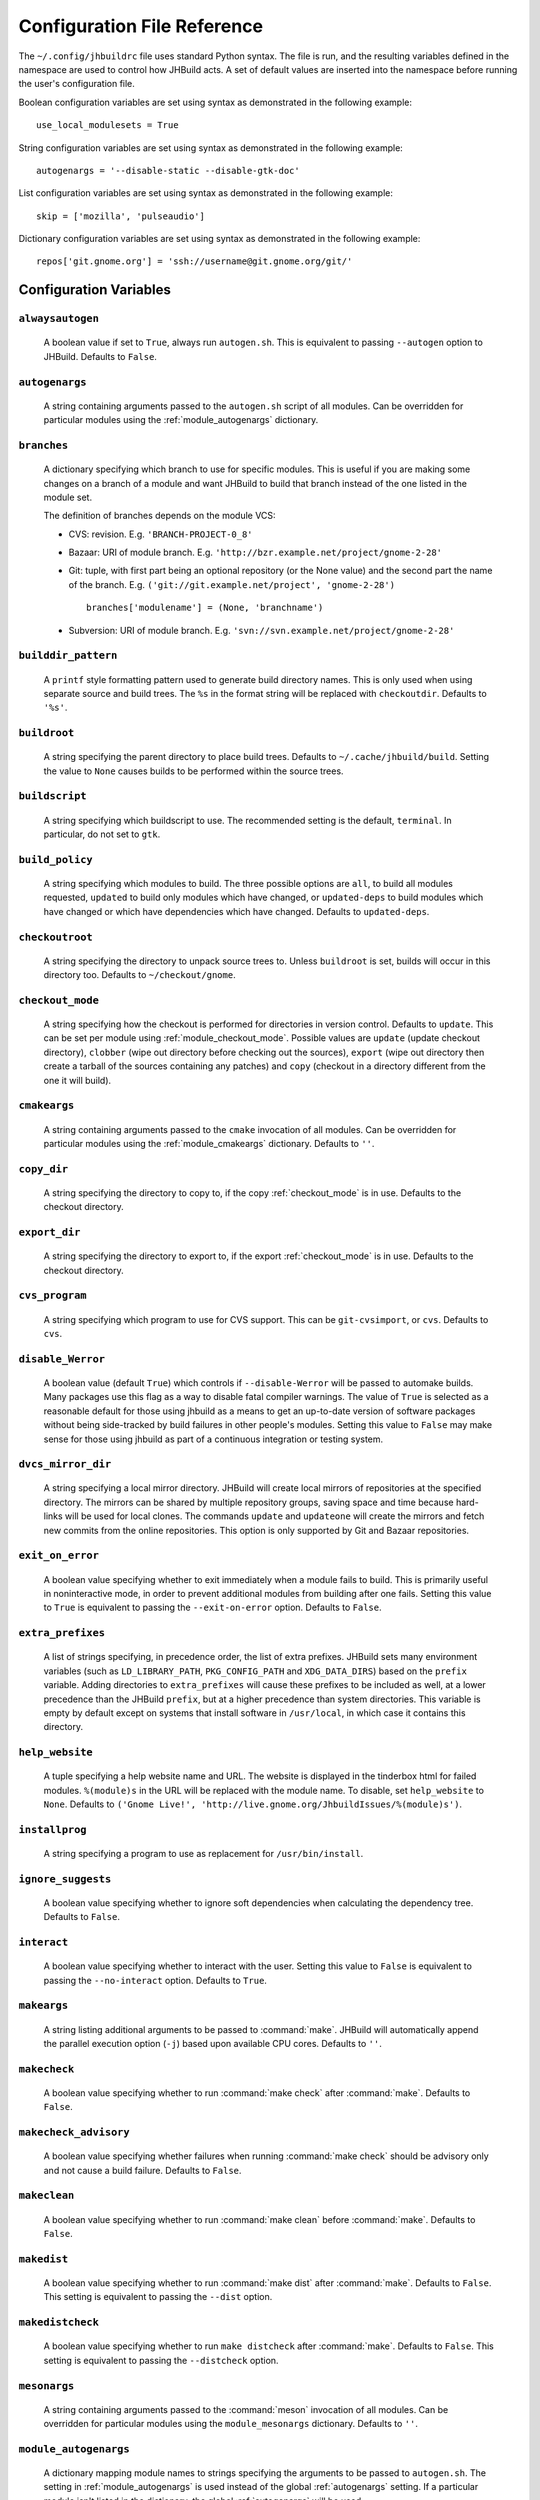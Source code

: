




Configuration File Reference
============================

The ``~/.config/jhbuildrc`` file uses standard Python syntax. The file
is run, and the resulting variables defined in the namespace are used to
control how JHBuild acts. A set of default values are inserted into the
namespace before running the user's configuration file.

Boolean configuration variables are set using syntax as demonstrated in
the following example:

::

   use_local_modulesets = True

String configuration variables are set using syntax as demonstrated in
the following example:

::

   autogenargs = '--disable-static --disable-gtk-doc'

List configuration variables are set using syntax as demonstrated in the
following example:

::

   skip = ['mozilla', 'pulseaudio']

Dictionary configuration variables are set using syntax as demonstrated
in the following example:

::

   repos['git.gnome.org'] = 'ssh://username@git.gnome.org/git/'

Configuration Variables
-----------------------

.. _alwaysautogen:

``alwaysautogen``
^^^^^^^^^^^^^^^^^^^^^^^^^^^^^^^^^^^^^^^^^^^^^

   A boolean value if set to ``True``, always run ``autogen.sh``. This
   is equivalent to passing ``--autogen`` option to JHBuild. Defaults to
   ``False``.

.. _autogenargs:

``autogenargs``
^^^^^^^^^^^^^^^^^^^^^^^^^^^^^^^^^^^^^^^^^^^^^

   A string containing arguments passed to the ``autogen.sh`` script of
   all modules. Can be overridden for particular modules using the
   :ref:`module_autogenargs` dictionary.

.. _branches:

``branches``
^^^^^^^^^^^^^^^^^^^^^^^^^^^^^^^^^^^^^^^^^^^^^

   A dictionary specifying which branch to use for specific modules.
   This is useful if you are making some changes on a branch of a module
   and want JHBuild to build that branch instead of the one listed in
   the module set.

   The definition of branches depends on the module VCS:

   -  CVS: revision. E.g. ``'BRANCH-PROJECT-0_8'``

   -  Bazaar: URI of module branch. E.g.
      ``'http://bzr.example.net/project/gnome-2-28'``

   -  Git: tuple, with first part being an optional repository (or the
      None value) and the second part the name of the branch. E.g.
      ``('git://git.example.net/project', 'gnome-2-28')``

      ::

         branches['modulename'] = (None, 'branchname')

   -  Subversion: URI of module branch. E.g.
      ``'svn://svn.example.net/project/gnome-2-28'``

.. _builddir_pattern:

``builddir_pattern``
^^^^^^^^^^^^^^^^^^^^^^^^^^^^^^^^^^^^^^^^^^^^^

   A ``printf`` style formatting pattern used to generate build
   directory names. This is only used when using separate source and
   build trees. The ``%s`` in the format string will be replaced with
   ``checkoutdir``. Defaults to ``'%s'``.

.. _buildroot:

``buildroot``
^^^^^^^^^^^^^^^^^^^^^^^^^^^^^^^^^^^^^^^^^^^^^

   A string specifying the parent directory to place build trees.
   Defaults to ``~/.cache/jhbuild/build``. Setting the value to ``None``
   causes builds to be performed within the source trees.

.. _buildscript:

``buildscript``
^^^^^^^^^^^^^^^^^^^^^^^^^^^^^^^^^^^^^^^^^^^^^

   A string specifying which buildscript to use. The recommended setting
   is the default, ``terminal``. In particular, do not set to ``gtk``.

.. _build_policy:

``build_policy``
^^^^^^^^^^^^^^^^^^^^^^^^^^^^^^^^^^^^^^^^^^^^^

   A string specifying which modules to build. The three possible
   options are ``all``, to build all modules requested, ``updated`` to
   build only modules which have changed, or ``updated-deps`` to build
   modules which have changed or which have dependencies which have
   changed. Defaults to ``updated-deps``.

.. _checkoutroot:

``checkoutroot``
^^^^^^^^^^^^^^^^^^^^^^^^^^^^^^^^^^^^^^^^^^^^^

   A string specifying the directory to unpack source trees to. Unless
   ``buildroot`` is set, builds will occur in this directory too.
   Defaults to ``~/checkout/gnome``.

.. _checkout_mode:

``checkout_mode``
^^^^^^^^^^^^^^^^^^^^^^^^^^^^^^^^^^^^^^^^^^^^^

   A string specifying how the checkout is performed for directories in
   version control. Defaults to ``update``. This can be set per module
   using :ref:`module_checkout_mode`. Possible values are ``update``
   (update checkout directory), ``clobber`` (wipe out directory before
   checking out the sources), ``export`` (wipe out directory then create
   a tarball of the sources containing any patches) and ``copy``
   (checkout in a directory different from the one it will build).

.. _cmakeargs:

``cmakeargs``
^^^^^^^^^^^^^^^^^^^^^^^^^^^^^^^^^^^^^^^^^^^^^

   A string containing arguments passed to the ``cmake`` invocation of
   all modules. Can be overridden for particular modules using the
   :ref:`module_cmakeargs` dictionary. Defaults to ``''``.

.. _copy_dir:

``copy_dir``
^^^^^^^^^^^^^^^^^^^^^^^^^^^^^^^^^^^^^^^^^^^^^

   A string specifying the directory to copy to, if the copy
   :ref:`checkout_mode` is in use. Defaults to the checkout directory.

.. _export_dir:

``export_dir``
^^^^^^^^^^^^^^^^^^^^^^^^^^^^^^^^^^^^^^^^^^^^^

   A string specifying the directory to export to, if the export
   :ref:`checkout_mode` is in use. Defaults to the checkout directory.

.. _cvs_program:

``cvs_program``
^^^^^^^^^^^^^^^^^^^^^^^^^^^^^^^^^^^^^^^^^^^^^

   A string specifying which program to use for CVS support. This can be
   ``git-cvsimport``, or ``cvs``. Defaults to ``cvs``.

.. _disable_Werror:

``disable_Werror``
^^^^^^^^^^^^^^^^^^^^^^^^^^^^^^^^^^^^^^^^^^^^^

   A boolean value (default ``True``) which controls if
   ``--disable-Werror`` will be passed to automake builds. Many packages
   use this flag as a way to disable fatal compiler warnings. The value
   of ``True`` is selected as a reasonable default for those using
   jhbuild as a means to get an up-to-date version of software packages
   without being side-tracked by build failures in other people's
   modules. Setting this value to ``False`` may make sense for those
   using jhbuild as part of a continuous integration or testing system.

.. _dvcs_mirror_dir:

``dvcs_mirror_dir``
^^^^^^^^^^^^^^^^^^^^^^^^^^^^^^^^^^^^^^^^^^^^^

   A string specifying a local mirror directory. JHBuild will create
   local mirrors of repositories at the specified directory. The mirrors
   can be shared by multiple repository groups, saving space and time
   because hard-links will be used for local clones. The commands
   ``update`` and ``updateone`` will create the mirrors and fetch new
   commits from the online repositories. This option is only supported
   by Git and Bazaar repositories.

.. _exit_on_error:

``exit_on_error``
^^^^^^^^^^^^^^^^^^^^^^^^^^^^^^^^^^^^^^^^^^^^^

   A boolean value specifying whether to exit immediately when a module
   fails to build. This is primarily useful in noninteractive mode, in
   order to prevent additional modules from building after one fails.
   Setting this value to ``True`` is equivalent to passing the
   ``--exit-on-error`` option. Defaults to ``False``.

.. _extra_prefixes:

``extra_prefixes``
^^^^^^^^^^^^^^^^^^^^^^^^^^^^^^^^^^^^^^^^^^^^^

   A list of strings specifying, in precedence order, the list of extra
   prefixes. JHBuild sets many environment variables (such as
   ``LD_LIBRARY_PATH``, ``PKG_CONFIG_PATH`` and ``XDG_DATA_DIRS``) based
   on the ``prefix`` variable. Adding directories to ``extra_prefixes``
   will cause these prefixes to be included as well, at a lower
   precedence than the JHBuild ``prefix``, but at a higher precedence
   than system directories. This variable is empty by default except on
   systems that install software in ``/usr/local``, in which case it
   contains this directory.

.. _help_website:

``help_website``
^^^^^^^^^^^^^^^^^^^^^^^^^^^^^^^^^^^^^^^^^^^^^

   A tuple specifying a help website name and URL. The website is
   displayed in the tinderbox html for failed modules. ``%(module)s`` in
   the URL will be replaced with the module name. To disable, set
   ``help_website`` to ``None``. Defaults to
   ``('Gnome Live!', 'http://live.gnome.org/JhbuildIssues/%(module)s')``.

.. _installprog:

``installprog``
^^^^^^^^^^^^^^^^^^^^^^^^^^^^^^^^^^^^^^^^^^^^^

   A string specifying a program to use as replacement for
   ``/usr/bin/install``.

.. _ignore_suggests:

``ignore_suggests``
^^^^^^^^^^^^^^^^^^^^^^^^^^^^^^^^^^^^^^^^^^^^^

   A boolean value specifying whether to ignore soft dependencies when
   calculating the dependency tree. Defaults to ``False``.

.. _interact:

``interact``
^^^^^^^^^^^^^^^^^^^^^^^^^^^^^^^^^^^^^^^^^^^^^

   A boolean value specifying whether to interact with the user. Setting
   this value to ``False`` is equivalent to passing the
   ``--no-interact`` option. Defaults to ``True``.

.. _makeargs:

``makeargs``
^^^^^^^^^^^^^^^^^^^^^^^^^^^^^^^^^^^^^^^^^^^^^

   A string listing additional arguments to be passed to :command:`make`.
   JHBuild will automatically append the parallel execution option
   (``-j``) based upon available CPU cores. Defaults to ``''``.

.. _makecheck:

``makecheck``
^^^^^^^^^^^^^^^^^^^^^^^^^^^^^^^^^^^^^^^^^^^^^

   A boolean value specifying whether to run :command:`make check` after
   :command:`make`. Defaults to ``False``.

.. _makecheck_advisory:

``makecheck_advisory``
^^^^^^^^^^^^^^^^^^^^^^^^^^^^^^^^^^^^^^^^^^^^^

   A boolean value specifying whether failures when running
   :command:`make check` should be advisory only and not cause a build failure.
   Defaults to ``False``.

.. _makeclean:

``makeclean``
^^^^^^^^^^^^^^^^^^^^^^^^^^^^^^^^^^^^^^^^^^^^^

   A boolean value specifying whether to run :command:`make clean` before
   :command:`make`. Defaults to ``False``.

.. _makedist:

``makedist``
^^^^^^^^^^^^^^^^^^^^^^^^^^^^^^^^^^^^^^^^^^^^^

   A boolean value specifying whether to run :command:`make dist` after
   :command:`make`. Defaults to ``False``. This setting is equivalent to
   passing the ``--dist`` option.

.. _makedistcheck:

``makedistcheck``
^^^^^^^^^^^^^^^^^^^^^^^^^^^^^^^^^^^^^^^^^^^^^

   A boolean value specifying whether to run ``make distcheck`` after
   :command:`make`. Defaults to ``False``. This setting is equivalent to
   passing the ``--distcheck`` option.

.. _mesonargs:

``mesonargs``
^^^^^^^^^^^^^^^^^^^^^^^^^^^^^^^^^^^^^^^^^^^^^

   A string containing arguments passed to the :command:`meson` invocation of
   all modules. Can be overridden for particular modules using the
   ``module_mesonargs`` dictionary. Defaults to ``''``.

.. _module_autogenargs:

``module_autogenargs``
^^^^^^^^^^^^^^^^^^^^^^^^^^^^^^^^^^^^^^^^^^^^^

   A dictionary mapping module names to strings specifying the arguments
   to be passed to ``autogen.sh``. The setting in :ref:`module_autogenargs`
   is used instead of the global :ref:`autogenargs` setting. If a
   particular module isn't listed in the dictionary, the global
   :ref:`autogenargs` will be used.

.. _module_checkout_mode:

``module_checkout_mode``
^^^^^^^^^^^^^^^^^^^^^^^^^^^^^^^^^^^^^^^^^^^^^
   A dictionary specifying which checkout mode to use for modules. This
   overrides the global :ref:`checkout_mode` setting.

.. _module_cmakeargs:

``module_cmakeargs``
^^^^^^^^^^^^^^^^^^^^^^^^^^^^^^^^^^^^^^^^^^^^^

   A dictionary mapping module names to strings specifying the arguments
   to be passed to :command:`cmake`. The setting in :ref:`module_cmakeargs` is
   used instead of the global :ref:`cmakeargs` setting. If a particular
   module isn’t listed in the dictionary, the global :ref:`cmakeargs` will
   be used.

.. _module_makeargs:

``module_makeargs``
^^^^^^^^^^^^^^^^^^^^^^^^^^^^^^^^^^^^^^^^^^^^^

   A dictionary mapping module names to strings specifying the arguments
   to pass to :command:`make`. The setting in :ref:`module_makeargs` replaces the
   value of :ref:`makeargs`. If a particular module isn't listed in the
   dictionary, the global :ref:`makeargs` will be used.

.. _module_makecheck:

``module_makecheck``
^^^^^^^^^^^^^^^^^^^^^^^^^^^^^^^^^^^^^^^^^^^^^

   A dictionary mapping module names to boolean values specifying
   whether to run ``make check`` after ``make``. The setting in
   :ref:`module_makecheck` replaces the value of :ref:`makecheck`. If a
   particular module isn't listed in the dictionary, the global
   :ref:`makecheck` will be used.

.. _module_mesonargs:

``module_mesonargs``
^^^^^^^^^^^^^^^^^^^^^^^^^^^^^^^^^^^^^^^^^^^^^

   A dictionary mapping module names to strings specifying the arguments
   to be passed to ``meson``. The setting in :ref:`module_mesonargs` is
   used instead of the global :ref:`mesonargs` setting. If a particular
   module isn’t listed in the dictionary, the global :ref:`mesonargs` will
   be used.

.. _module_ninjaargs:

``module_ninjaargs``
^^^^^^^^^^^^^^^^^^^^^^^^^^^^^^^^^^^^^^^^^^^^^

   A dictionary mapping module names to strings specifying the arguments
   to pass to ``ninja``. The setting in :ref:`module_ninjaargs` replaces
   the value of :ref:`ninjaargs`. If a particular module isn't listed in
   the dictionary, the global :ref:`ninjaargs` will be used.

.. _module_nopoison:

``module_nopoison``
^^^^^^^^^^^^^^^^^^^^^^^^^^^^^^^^^^^^^^^^^^^^^

   A dictionary mapping module names to boolean values. If a module is
   set to ``True``, JHBuild will attempt to build dependent modules even
   if the specified module failed. The setting in :ref:`module_nopoison`
   replaces the value of :ref:`nopoison`. If a particular module isn't
   listed in the dictionary, the global :ref:`nopoison` will be used.

.. _module_extra_env:

``module_extra_env``
^^^^^^^^^^^^^^^^^^^^^^^^^^^^^^^^^^^^^^^^^^^^^
   A dictionary mapping module names to dictionaries with extra
   environment variables to pass when executing commands for the module.

.. _module_static_analyzer:

``module_static_analyzer``
^^^^^^^^^^^^^^^^^^^^^^^^^^^^^^^^^^^^^^^^^^^^^

   Dictionary mapping module names to boolean values indicating whether
   static analysis should be performed while building that module. This
   allows the global :ref:`static_analyzer` configuration option to be
   overridden.

.. _modules:

``modules``
^^^^^^^^^^^^^^^^^^^^^^^^^^^^^^^^^^^^^^^^^^^^^

   A list of strings specifying the modules to build. The list of
   modules actually built will be recursively expanded to include all
   the dependencies unless the :ref:`buildone` command is used.
   Defaults to ``['meta-gnome-desktop']``.

.. _moduleset:

``moduleset``
^^^^^^^^^^^^^^^^^^^^^^^^^^^^^^^^^^^^^^^^^^^^^

   A string or list of strings specifying the name(s) of the module
   set(s) to use. This can either be the filename of a moduleset
   included with JHBuild (excluding the path and extension), or a full
   HTTP URL to an externally managed moduleset. HTTP URL modulesets are
   cached locally. If a module with the same name is present in more
   than one moduleset, the last set listed takes priority. Modulesets
   provided with JHBuild are updated to match the current GNOME
   development release.

.. _modulesets_dir:

``modulesets_dir``
^^^^^^^^^^^^^^^^^^^^^^^^^^^^^^^^^^^^^^^^^^^^^

   A string specifying the directory containing the modulesets to use.
   Defaults to the ``modulesets/`` directory in JHBuild sources.

.. _nice_build:

``nice_build``
^^^^^^^^^^^^^^^^^^^^^^^^^^^^^^^^^^^^^^^^^^^^^

   Run builds under the ``SCHED_IDLE`` priority on Linux, ``nice`` on
   other Unix. This can dramatically improve desktop interactivity for
   parallel builds while having only a negligible impact on build
   throughput.

.. _ninjaargs:

``ninjaargs``
^^^^^^^^^^^^^^^^^^^^^^^^^^^^^^^^^^^^^^^^^^^^^

   A string listing additional arguments to be passed to ``ninja``.
   Defaults to ``''``.

.. _nobuild:

``nobuild``
^^^^^^^^^^^^^^^^^^^^^^^^^^^^^^^^^^^^^^^^^^^^^

   A boolean value, if set to ``True`` JHBuild will not build modules,
   but just download and unpack the sources. The default value is
   ``False``.

.. _nonetwork:

``nonetwork``
^^^^^^^^^^^^^^^^^^^^^^^^^^^^^^^^^^^^^^^^^^^^^

   A boolean value specifying whether to access the network. This
   affects checking out or updating CVS modules, downloading tarballs
   and updating module sets. Setting this to ``True`` is equivalent to
   passing the ``--no-network`` option. Defaults to ``False``.

.. _nonotify:

``nonotify``
^^^^^^^^^^^^^^^^^^^^^^^^^^^^^^^^^^^^^^^^^^^^^

   A boolean value specifying whether to emit notifications using the
   notification daemon. If set to ``False``, notifications are emitted.
   Defaults to ``True``.

.. _nopoison:

``nopoison``
^^^^^^^^^^^^^^^^^^^^^^^^^^^^^^^^^^^^^^^^^^^^^

   A boolean value, if set to ``True`` JHBuild attempts to build modules
   even if one or more of the module's dependencies failed to build.
   This option is equivalent to the ``--no-poison`` argument. The
   default value is ``False``.

.. _notrayicon:

``notrayicon``
^^^^^^^^^^^^^^^^^^^^^^^^^^^^^^^^^^^^^^^^^^^^^

   A boolean value specifying whether to show an icon in the system tray
   using Zenity. If set to ``False``, an icon is shown. Defaults to
   ``True``.

.. _noxvfb:

``noxvfb``
^^^^^^^^^^^^^^^^^^^^^^^^^^^^^^^^^^^^^^^^^^^^^

   A boolean value, if set to ``True`` JHBuild will run any graphical
   tests on the real X server, rather than using ``Xvfb``. This option
   is equivalent to passing ``--no-xvfb``. The default value is
   ``False``.

.. _partial_build:

``partial_build``
^^^^^^^^^^^^^^^^^^^^^^^^^^^^^^^^^^^^^^^^^^^^^

   A boolean value, if set to ``True`` JHBuild will not build dependency
   modules if corresponding system packages are installed and sufficient
   version. Defaults to ``True``.

.. _prefix:

``prefix``
^^^^^^^^^^^^^^^^^^^^^^^^^^^^^^^^^^^^^^^^^^^^^

   A string specifying the prefix to install modules to. ``prefix`` must
   be an absolute path. This directory must be writable. Defaults to
   ``'~/jhbuild/install/'``.

.. _pretty_print:

``pretty_print``
^^^^^^^^^^^^^^^^^^^^^^^^^^^^^^^^^^^^^^^^^^^^^

   A boolean value specifying whether to pretty format the subprocess
   output. Only CVS output supports pretty printing. Disable if the
   pretty printing causes problems. Defaults to ``True``.

.. _print_command_pattern:

``print_command_pattern``
^^^^^^^^^^^^^^^^^^^^^^^^^^^^^^^^^^^^^^^^^^^^^

   A string displayed before JHBuild executes a command. ``%(command)s``
   in the string will be replaced with the command about to be executed.
   ``%(cwd)s`` in the string will be replaced with the current working
   directory. Defaults to ``'%(command)s'``.

.. _progress_bar:

``progress_bar``
^^^^^^^^^^^^^^^^^^^^^^^^^^^^^^^^^^^^^^^^^^^^^

   A boolean value specifying whether to display a progress bar during
   :ref:`quiet_mode`. Defaults to ``True``.

.. _quiet_mode:

``quiet_mode``
^^^^^^^^^^^^^^^^^^^^^^^^^^^^^^^^^^^^^^^^^^^^^

   A boolean value, if set to ``True`` disables the output of running
   commands. Defaults to ``False``.

.. _repos:

``repos``
^^^^^^^^^^^^^^^^^^^^^^^^^^^^^^^^^^^^^^^^^^^^^

   A dictionary specifying an alternative repository location for a
   particular repository. This configuration variable is useful to a
   module developer. By default, JHBuild will check out code from
   repositories using an anonymous repository location. The dictionary
   keys are short repository names and the values are the alternative
   repository location strings. For example:

   ::

      repos['git.gnome.org'] = 'ssh://username@git.gnome.org/git/'

.. _shallow_clone:

``shallow_clone``
^^^^^^^^^^^^^^^^^^^^^^^^^^^^^^^^^^^^^^^^^^^^^

   A boolean value specifying if JHBuild should prefer smaller version
   control downloads. Equivalent to ``git clone --depth 1`` or
   ``bzr co --light``. Defaults to ``False``.

.. _skip:

``skip``
^^^^^^^^^^^^^^^^^^^^^^^^^^^^^^^^^^^^^^^^^^^^^

   A list of modules to skip. This ``--skip`` command line option
   extends the list. This list is empty by default. If the list contains
   the special value ``'*'``, JHBuild will skip all modules not
   explicitly listed in the ``modules`` variable. This may be useful if
   you want to build modules without their implicit dependencies.

.. _static_analyzer:

``static_analyzer``
^^^^^^^^^^^^^^^^^^^^^^^^^^^^^^^^^^^^^^^^^^^^^

   A boolean value: if set to ``True``, run a static analysis tool on
   each module as it’s being built. Defaults to ``False``.

.. _static_analyzer_outputdir:

``static_analyzer_outputdir``
^^^^^^^^^^^^^^^^^^^^^^^^^^^^^^^^^^^^^^^^^^^^^

   Root directory below which static analysis reports will be saved (if
   :ref:`static_analyzer` is ``True``). Defaults to
   ``/tmp/jhbuild_static_analyzer``.

.. _static_analyzer_template:

``static_analyzer_template``
^^^^^^^^^^^^^^^^^^^^^^^^^^^^^^^^^^^^^^^^^^^^^

   Command template for the static analyzer. This has the parameters
   ``outputdir`` (the value of the :ref:`static_analyzer_outputdir`
   configuration variable) and ``module`` (the name of the module
   currently being built) substituted into it ``printf``-style. The
   resulting command is used as a prefix to ``make`` when building a
   module. Defaults to ``scan-build``.

.. _sticky_date:

``sticky_date``
^^^^^^^^^^^^^^^^^^^^^^^^^^^^^^^^^^^^^^^^^^^^^

   A string if set, and if supported by the underlying version control
   system, JHBuild will update the source tree to the specified date
   before building. An ISO date format is required, e.g.
   ``'yyyy-mm-dd'``. Defaults to ``None``.

.. _svn_program:

``svn_program``
^^^^^^^^^^^^^^^^^^^^^^^^^^^^^^^^^^^^^^^^^^^^^

   A string specifying which program to use for subversion support. This
   can be ``svn``, ``git-svn`` or ``bzr``. Defaults to ``svn``.

.. _system_libdirs:

``system_libdirs``
^^^^^^^^^^^^^^^^^^^^^^^^^^^^^^^^^^^^^^^^^^^^^

   A list of strings specifying the system library paths. This is used
   when setting the default values of some environment variables, such
   as ``PKG_CONFIG_PATH``.

.. _tarballdir:

``tarballdir``
^^^^^^^^^^^^^^^^^^^^^^^^^^^^^^^^^^^^^^^^^^^^^

   A string if set, tarballs will be downloaded to the specified
   directory instead of :ref:`checkoutroot`. This is useful if you have
   multiple JHBuild environments or regularly clear out :ref:`checkoutroot`
   and want to reduce bandwidth usage. Defaults to
   ``'~/.cache/jhbuild/downloads'``.

.. _tinderbox_outputdir:

``tinderbox_outputdir``
^^^^^^^^^^^^^^^^^^^^^^^^^^^^^^^^^^^^^^^^^^^^^

   A string specifying the directory to store ``jhbuild tinderbox``
   output. This string can be overridden by the ``--output`` option.
   Defaults to ``None``, so either the command line option must be used
   or this variable must be set in the configuration file.

.. _trycheckout:

``trycheckout``
^^^^^^^^^^^^^^^^^^^^^^^^^^^^^^^^^^^^^^^^^^^^^

   A boolean value, if set to ``True`` JHBuild will automatically try to
   solve failures by 1) running ``autogen.sh`` again, and 2) checking
   out a newer version of a module from version control. This setting is
   equivalent to passing the ``--try-checkout`` option.

.. _use_local_modulesets:

``use_local_modulesets``
^^^^^^^^^^^^^^^^^^^^^^^^^^^^^^^^^^^^^^^^^^^^^

   A boolean value that specifies to use modulesets that were checked
   out along the JHBuild source code; instead of downloading them
   on-the-fly from GNOME version control system. Defaults to ``False``.

.. _xvfbargs:

``xvfbargs``
^^^^^^^^^^^^^^^^^^^^^^^^^^^^^^^^^^^^^^^^^^^^^

   A string listing arguments to pass to ``Xvfb`` if running graphical
   tests.

.. _conditions:

``conditions``
^^^^^^^^^^^^^^^^^^^^^^^^^^^^^^^^^^^^^^^^^^^^^

   A set of condition (strings) that can influence the modules that are
   built and the options that are used for building them. You should use
   ``conditions.add()`` and ``conditions.discard()`` to modify the list
   if you want to make changes.

   The original set of conditions is determined on a per-OS basis and
   can be modified using the ``--conditions=`` commandline argument. The
   changes made by ``--conditions`` are visible at the time that
   jhbuildrc is sourced, so you can set other variables based on the
   current value of the set, but ``--conditions`` will be applied again
   after any changes made by jhbuildrc.

Other Configuration File Structures
-----------------------------------

In addition to the above variables, there are other settings that can be
set in the configuration file:

.. py:data:: os.environ

   A dictionary representing the environment. This environment is passed
   to processes that JHBuild spawns.

   Some influential environment variables include ``CPPFLAGS``,
   ``CFLAGS``, ``INSTALL`` and ``LDFLAGS``. For example:

   ::

      os.environ['CFLAGS'] = '-O0 -g'

.. py:function:: addpath(envvar, pathname)

   This will add a directory to the ``PATH`` environment variable.
   ``addpath`` will correctly handle the case when the environment
   variable is initially empty (having a stray colon at the beginning or
   end of an environment variable can have unexpected consequences).

.. py:function:: prependpath(envvar, pathname)

   After processing the configuration file, JHBuild will alter some
   paths based on variables such as ``prefix`` (e.g. adding
   ``$prefix/bin`` to the start of ``PATH``).

   The ``prependpath`` function works like ``addpath``, except that the
   environment variable is modified after JHBuild has made its changes
   to the environment.
